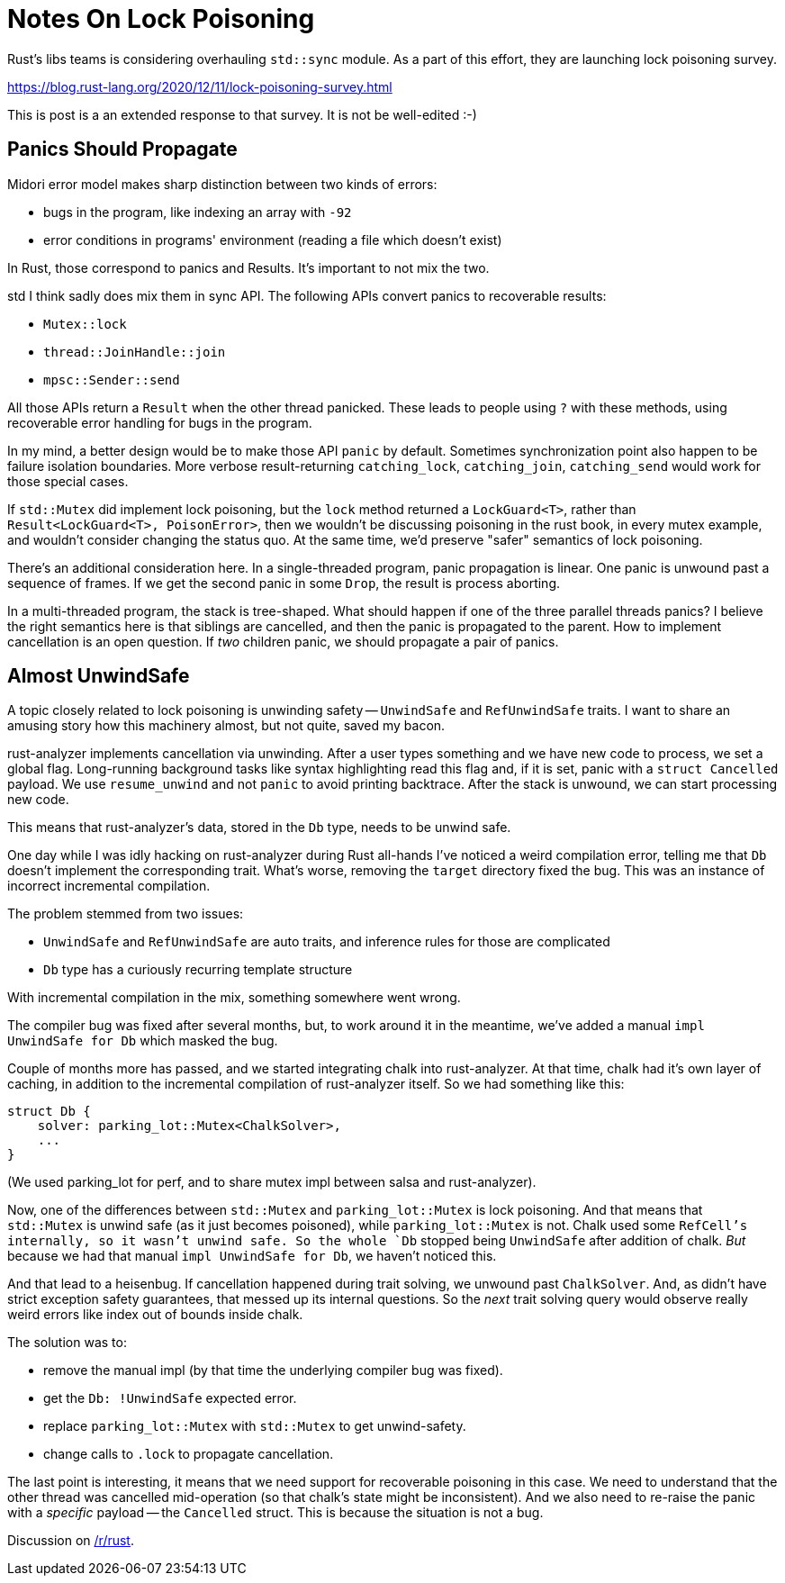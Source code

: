 = Notes On Lock Poisoning

Rust's libs teams is considering overhauling `std::sync` module.
As a part of this effort, they are launching lock poisoning survey.

https://blog.rust-lang.org/2020/12/11/lock-poisoning-survey.html

This is post is a an extended response to that survey.
It is not be well-edited :-)

== Panics Should Propagate

Midori error model makes sharp distinction between two kinds of errors:

* bugs in the program, like indexing an array with `-92`
* error conditions in programs' environment (reading a file which doesn't exist)

In Rust, those correspond to panics and Results.
It's important to not mix the two.

std I think sadly does mix them in sync API.
The following APIs convert panics to recoverable results:

* `Mutex::lock`
* `thread::JoinHandle::join`
* `mpsc::Sender::send`

All those APIs return a `Result` when the other thread panicked.
These leads to people using `?` with these methods, using recoverable error handling for bugs in the program.

In my mind, a better design would be to make those API `panic` by default.
Sometimes synchronization point also happen to be failure isolation boundaries.
More verbose result-returning `catching_lock`, `catching_join`, `catching_send` would work for those special cases.

If `std::Mutex` did implement lock poisoning, but the `lock` method returned a `LockGuard<T>`, rather than `Result<LockGuard<T>, PoisonError>`, then we wouldn't be discussing poisoning in the rust book, in every mutex example, and wouldn't consider changing the status quo.
At the same time, we'd preserve "safer" semantics of lock poisoning.

There's an additional consideration here.
In a single-threaded program, panic propagation is linear.
One panic is unwound past a sequence of frames.
If we get the second panic in some `Drop`, the result is process aborting.

In a multi-threaded program, the stack is tree-shaped.
What should happen if one of the three parallel threads panics?
I believe the right semantics here is that siblings are cancelled, and then the panic is propagated to the parent.
How to implement cancellation is an open question.
If _two_ children panic, we should propagate a pair of panics.

== Almost UnwindSafe

A topic closely related to lock poisoning is unwinding safety -- `UnwindSafe` and `RefUnwindSafe` traits.
I want to share an amusing story how this machinery almost, but not quite, saved my bacon.

rust-analyzer implements cancellation via unwinding.
After a user types something and we have new code to process, we set a global flag.
Long-running background tasks like syntax highlighting read this flag and, if it is set, panic with a `struct Cancelled` payload.
We use `resume_unwind` and not `panic` to avoid printing backtrace.
After the stack is unwound, we can start processing new code.

This means that rust-analyzer's data, stored in the `Db` type, needs to be unwind safe.

One day while I was idly hacking on rust-analyzer during Rust all-hands I've noticed a weird compilation error, telling me that `Db` doesn't implement the corresponding trait.
What's worse, removing the `target` directory fixed the bug.
This was an instance of incorrect incremental compilation.

The problem stemmed from two issues:

* `UnwindSafe` and `RefUnwindSafe` are auto traits, and inference rules for those are complicated
* `Db` type has a curiously recurring template structure

With incremental compilation in the mix, something somewhere went wrong.

The compiler bug was fixed after several months, but, to work around it in the meantime, we've added a manual `impl UnwindSafe for Db` which masked the bug.

Couple of months more has passed, and we started integrating chalk into rust-analyzer.
At that time, chalk had it's own layer of caching, in addition to the incremental compilation of rust-analyzer itself.
So we had something like this:

[source]
----
struct Db {
    solver: parking_lot::Mutex<ChalkSolver>,
    ...
}
----

(We used parking_lot for perf, and to share mutex impl between salsa and rust-analyzer).

Now, one of the differences between `std::Mutex` and `parking_lot::Mutex` is lock poisoning.
And that means that `std::Mutex` is unwind safe (as it just becomes poisoned), while `parking_lot::Mutex` is not.
Chalk used some `RefCell`'s internally, so it wasn't unwind safe.
So the whole `Db` stopped being `UnwindSafe` after addition of chalk.
_But_ because we had that manual `impl UnwindSafe for Db`, we haven't noticed this.

And that lead to a heisenbug.
If cancellation happened during trait solving, we unwound past `ChalkSolver`.
And, as didn't have strict exception safety guarantees, that messed up its internal questions.
So the _next_ trait solving query would observe really weird errors like index out of bounds inside chalk.

The solution was to:

* remove the manual impl (by that time the underlying compiler bug was fixed).
* get the `Db: !UnwindSafe` expected error.
* replace `parking_lot::Mutex` with `std::Mutex` to get unwind-safety.
* change calls to `.lock` to propagate cancellation.

The last point is interesting, it means that we need support for recoverable poisoning in this case.
We need to understand that the other thread was cancelled mid-operation (so that chalk's state might be inconsistent).
And we also need to re-raise the panic with a _specific_ payload -- the `Cancelled` struct.
This is because the situation is not a bug.

Discussion on https://old.reddit.com/r/rust/comments/kbnphb/blog_post_notes_on_lock_poisoning/[/r/rust].
